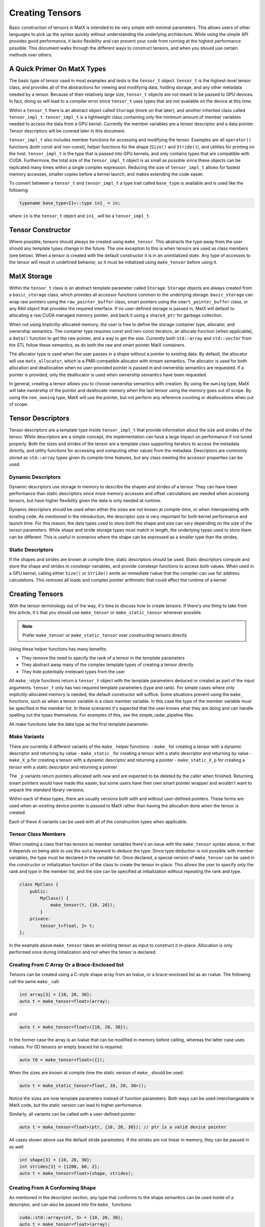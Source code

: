 .. _creating:

Creating Tensors
================

Basic construction of tensors in MatX is intended to be very simple with minimal parameters. This allows users of other languages
to pick up the syntax quickly without understanding the underlying architecture. While using the simple API provides good performance,
it lacks flexibility and can prevent your code from running at the highest performance possible. This document walks through the
different ways to construct tensors, and when you should use certain methods over others.

A Quick Primer On MatX Types
----------------------------
The basic type of tensor used in most examples and tests is the ``tensor_t`` object. ``tensor_t`` is the highest-level tensor class, and
provides all of the abstractions for viewing and modifying data, holding storage, and any other metadata needed by a tensor. Because of
their relatively large size, ``tensor_t`` objects are not meant to be passed to GPU devices. In fact, doing so will lead to a compiler error
since ``tensor_t`` uses types that are not available on the device at this time. 

Within a ``tensor_t`` there is an abstract object called ``Storage`` (more on that later), and another inherited class called ``tensor_impl_t``.
``tensor_impl_t`` is a lightweight class containing only the minimum amount of member variables needed to access the data from a GPU kernel. Currently the
member variables are a tensor descriptor and a data pointer. Tensor descriptors will be covered later in this document. 

``tensor_impl_t`` also includes member functions for accessing and modifying the tensor. Examples are all ``operator()`` functions 
(both const and non-const), helper functions for the shape (``Size()`` and ``Stride()``), and utilities for printing on the host. ``tensor_impl_t``
is the type that is passed into GPU kernels, and only contains types that are compatible with CUDA. Furthermore, the total size of the ``tensor_impl_t``
object is as small as possible since these objects can be replicated many times within a single complex expression. Reducing the size of 
``tensor_impl_t`` allows for fastest memory accesses, smaller copies before a kernel launch, and makes extending the code easier.

To convert between a ``tensor_t`` and ``tensor_impl_t`` a type trait called ``base_type`` is available and is used like the following:

.. code-block:: cpp

    typename base_type<I1>::type in1_ = in;

where ``in`` is the ``tensor_t`` object and ``in1_`` will be a ``tensor_impl_t``.

Tensor Constructor
------------------
Where possible, tensors should always be created using ``make_tensor``. This abstracts the type away from the user should any template types
change in the future. The one exception to this is when tensors are used as class members (see below). When a tensor is created with the default
constructor it is in an uninitialized state. Any type of accesses to the tensor will result in undefined behavior, so it must be initialized
using ``make_tensor`` before using it. 

MatX Storage
------------
Within the ``tensor_t`` class is an abstract template parameter called ``Storage``. ``Storage`` objects are always created from a ``basic_storage``
class, which provides all accessor functions common to the underlying storage. ``basic_storage`` can wrap raw pointers using the ``raw_pointer_buffer``
class, smart pointers using the ``smart_pointer_buffer`` class, or any RAII object that provides the required interface. If no user-defined storage
is passed in, MatX will default to allocating a raw CUDA managed memory pointer, and back it using a ``shared_ptr`` for garbage collection. 

When not using implicitly-allocated memory, the user is free to define the storage container type, allocator, and ownership semantics. The container
type requires const and non-const iterators, an allocate function (when applicable), a ``data()`` function to get the raw pointer, and a way to get
the size. Currently both ``std::array`` and ``std::vector`` from the STL follow these semantics, as do both the raw and smart pointer MatX containers.

The allocator type is used when the user passes in a shape without a pointer to existing data. By default, the allocator will use ``matx_allocator``, 
which is a PMR-compatible allocator with stream semantics. The allocator is used for both allocation and deallocation when no user-provided pointer
is passed in and ownership semantics are requested. If a pointer is provided, only the deallocator is used when ownership semantics have been requested.

In general, creating a tensor allows you to choose ownership semantics with creation. By using the ``owning`` type, MatX will take ownership of the pointer
and deallocate memory when the last tensor using the memory goes out of scope. By using the ``non_owning`` type, MatX will use the pointer, but not
perform any reference counting or deallocations when out of scope.

Tensor Descriptors
------------------
Tensor descriptors are a template type inside ``tensor_impl_t`` that provide information about the size and strides of the tensor. While descriptors
are a simple concept, the implementation can have a large impact on performance if not tuned properly. Both the sizes and strides of the tensor are
a template class supporting iterators to access the metadata directly, and utility functions for accessing and computing other values from the metadata.
Descriptors are commonly stored as ``std::array`` types given its compile-time features, but any class meeting the accessor properties can be used.

Dynamic Descriptors
###################
Dynamic descriptors use storage in memory to describe the shapes and strides of a tensor. They can have lower performance than static descriptors
since more memory accesses and offset calculations are needed when accessing tensors, but have higher flexibility given the data is only needed at runtime.

Dynamic descriptors should be used when either the sizes are not known at compile-time, or when interoperating with existing code. As mentioned in the 
introduction, the descriptor size is very important for both kernel performance and launch time. For this reason, the data types used to store both the 
shape and size can vary depending on the size of the tensor parameters. While shape and stride storage types must match in length, the underlying types 
used to store them can be different. This is useful in scenarios where the shape can be expressed as a smaller type than the strides. 

Static Descriptors
##################
If the shapes and strides are known at compile time, static descriptors should be used. Static descriptors compute and store the shape and strides in
constexpr variables, and provide constexpr functions to access both values. When used in a GPU kernel, calling either ``Size()`` or ``Stride()`` emits
an immediate rvalue that the compiler can use for address calculations. This removes all loads and complex pointer arithmetic that could affect the
runtime of a kernel


Creating Tensors
----------------
With the tensor terminology out of the way, it's time to discuss how to create tensors. If there's one thing to take from this article, it's that you
should use ``make_tensor`` or ``make_static_tensor`` wherever possible.

.. note::
    Prefer ``make_tensor`` or ``make_static_tensor`` over constructing tensors directly

Using these helper functions has many benefits:

- They remove the need to specify the rank of a tensor in the template parameters
- They abstract away many of the complex template types of creating a tensor directly
- They hide potentially irrelevant types from the user

All ``make_``-style functions return a ``tensor_t`` object with the template parameters deduced or created as part of the input arguments. ``tensor_t``
only has two required template parameters (type and rank). For simple cases where only implicitly-allocated memory is needed, the default constructor
will suffice. Some situations prevent using the ``make_`` functions, such as when a tensor variable is a class member variable. In this case the type of
the member variable must be specified in the member list. In these scenaries it's expected that the user knows what they are doing and can handle 
spelling out the types themselves. For examples of this, see the simple_radar_pipeline files.

All make functions take the data type as the first template parameter.

Make Variants
#############
There are currently 4 different variants of the ``make_`` helper functions:
- ``make_`` for creating a tensor with a dynamic descriptor and returning by value
- ``make_static_`` for creating a tensor with a static descriptor and returning by value
- ``make_X_p`` for creating a tensor with a dynamic descriptor and returning a pointer
- ``make_static_X_p`` for creating a tensor with a static descriptor and returning a pointer

The ``_p`` variants return pointers allocated with `new` and are expected to be deleted by the caller when finished. Returning smart pointers would
have made this easier, but some users have their own smart pointer wrapper and wouldn't want to unpack the standard library versions.

Within each of these types, there are usually versions both with and without user-defined pointers. These forms are used when an existing device pointer
is passed to MatX rather than having the allocation done when the tensor is created.

Each of these 4 variants can be used with all of the construction types when applicable.

Tensor Class Members
####################
When creating a class that has tensors as member variables there's an issue with the ``make_tensor`` syntax above, in that it depends on
being able to use the ``auto`` keyword to deduce the type. Since type deduction is not possible with member variables, the type must be
declared in the variable list. Once declared, a special version of ``make_tensor`` can be used in the constructor or initialization function
of the class to create the tensor in-place. This allows the user to specify only the rank and type in the member list, and the size can be
specified at initialization without repeating the rank and type. 

.. code-block:: cpp
    
    class MyClass {
        public:
            MyClass() {
                make_tensor(t, {10, 20});
            }
        private:
            tensor_t<float, 2> t;
    };

In the example above ``make_tensor`` takes an existing tensor as input to construct it in-place. Allocation is only performed once during initialization
and not when the tensor is declared. 

Creating From C Array Or a Brace-Enclosed list
##############################################
Tensors can be created using a C-style shape array from an lvalue, or a brace-enclosed list as an rvalue. The following call the same ``make_`` call:

.. code-block:: cpp

    int array[3] = {10, 20, 30};
    auto t = make_tensor<float>(array);

and

.. code-block:: cpp

    auto t = make_tensor<float>({10, 20, 30});

In the former case the array is an lvalue that can be modified in memory before calling, whereas the latter case uses rvalues. For 0D tensors an empty 
braced list is required:

.. code-block:: cpp

    auto t0 = make_tensor<float>({});

When the sizes are known at compile time the static version of ``make_`` should be used:

.. code-block:: cpp

    auto t = make_static_tensor<float, 10, 20, 30>();

Notice the sizes are now template parameters instead of function parameters. Both ways can be used interchangeable in MatX code, but the static version
can lead to higher performance.

Similarly, all variants can be called with a user-defined pointer:

.. code-block:: cpp

    auto t = make_tensor<float>(ptr, {10, 20, 30}); // ptr is a valid device pointer

All cases shown above use the default stride parameters. If the strides are not linear in memory, they can be passed in as well:

.. code-block:: cpp

    int shape[3] = {10, 20, 30};
    int strides[3] = {1200, 60, 2};
    auto t = make_tensor<float>(shape, strides);

Creating From A Conforming Shape
################################
As mentioned in the descriptor section, any type that conforms to the shape semantics can be used inside of a descriptor, and can also be passed into the 
``make_`` functions:

.. code-block:: cpp

    cuda::std::array<int, 3> = {10, 20, 30};
    auto t = make_tensor<float>(array);

Creating From A Descriptor
##########################
Descriptors (both shapes and sizes) can be used to construct tensors. This is useful when taking an existing tensor descriptor and creating a new tensor from it:

.. code-block:: cpp

    auto d = existingTensor.Descriptor();
    auto t = make_tensor<float>(d);

``t`` is now a tensor with the same shapes and strides of ``existingTensor``.

0-D Tensors
###########
0-D tensors are different than higher ranks since they have no meaningful shape or strides, and therefor don't need those parameters. Empty versions of the
``make_`` helpers existing to create these. Note the `{}` is important since the default constructor is used for an uninitialized tensor:

.. code-block:: cpp

    auto t0  = make_tensor<float>({});
    auto t01 = make_tensor<float>(ptr, {});

Custom Storage, Descriptors, and Allocators
###########################################
Within most of the ``make_`` functions, there are choices in the template parameters for custom storage, descriptor, and allocator types. 

Storage
-------
Storage types can be created by wrapping a container object in the ``basic_storage`` class. MatX has a container type built-in for both raw pointers and smart 
pointers, but this can be extended to use any conforming container type. The ``basic_storage`` class does not know about any underlying data structures or ownership; 
this is encapsulated inside of the template type ``C``. For example, to create a custom storage object to wrap a raw pointer:

.. code-block:: cpp

    raw_pointer_buffer<T, owning, matx_allocator<T>> rp{ptr, static_cast<size_t>(desc.TotalSize()*sizeof(T))};
    basic_storage<decltype(rp)> s{std::move(rp)};

The code above creates a new ``raw_pointer_buffer`` object with ownership semantics and the ``matx_allocator`` allocator. A constructor taking a pointer and a
size will not allocate any new data, but track the pointer internally using a smart pointer. If instead ``non_owning`` had been passed as a template parameter, the
pointer would not be tracked or freed. With the container created, the next line passes the container into a ``basic_storage`` object for use inside ``tensor_t``.

Descriptors
-----------
Creating a descriptor can be done by using any conforming descriptor type (See descriptor explanation above). Within MatX, ``std::array`` is used by default
when creating dynamic descriptors. Because of the variable size of the stride and shape, MatX provides helper types for creating descriptors of common types:

- ``tensor_desc_cr_disi_dist<RANK>`` for a dynamic descriptor with ``index_t`` strides and shapes. This is the default descriptor and can also be creating using the type
  ``DefaultDescriptor``. ``index_t`` is defined at compile-time, and defaults to 64-bit
- ``tensor_desc_cr_ds_t<ShapeType, StrideType, RANK>`` a ``std::array``-based descriptor with user-provided types
- ``tensor_desc_cr_ds_32_32_t<RANK>`` is a descriptor with 32-bit sizes and strides 
- ``tensor_desc_cr_ds_64_64_t<RANK>`` is a descriptor with 64-bit sizes and strides
- ``tensor_desc_cr_ds_32_64_t<RANK>`` is a descriptor with 32-bit sizes and 64-bit strides
- ``static_tensor_desc_t<size_t I, Size_t Is...>`` is a static-sized descriptor with the shape and stride created at compile time

To create a descriptor:

.. code-block:: cpp

    const index_t arr[3] = {10, 20, 30};
    DefaultDescriptor<RANK> desc{arr};

In this case we create a default descriptor (based on ``index_t`` sizes) using a C-style array.

